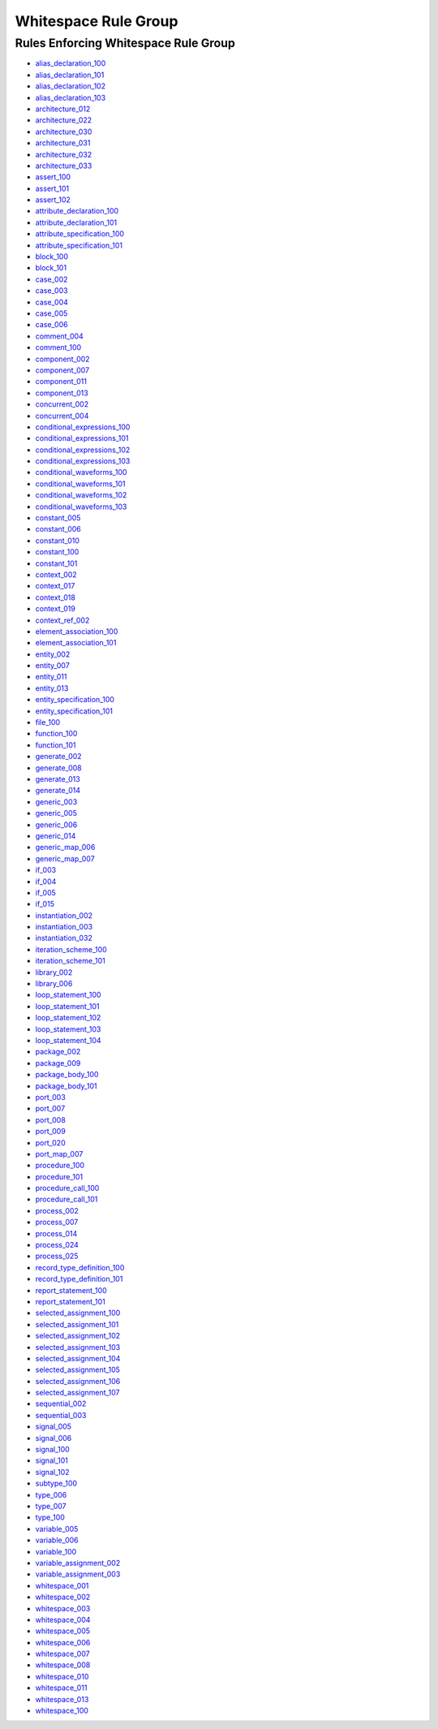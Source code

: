 
Whitespace Rule Group
---------------------

Rules Enforcing Whitespace Rule Group
#####################################

* `alias_declaration_100 <../alias_declaration_rules.html#alias-declaration-100>`_
* `alias_declaration_101 <../alias_declaration_rules.html#alias-declaration-101>`_
* `alias_declaration_102 <../alias_declaration_rules.html#alias-declaration-102>`_
* `alias_declaration_103 <../alias_declaration_rules.html#alias-declaration-103>`_
* `architecture_012 <../architecture_rules.html#architecture-012>`_
* `architecture_022 <../architecture_rules.html#architecture-022>`_
* `architecture_030 <../architecture_rules.html#architecture-030>`_
* `architecture_031 <../architecture_rules.html#architecture-031>`_
* `architecture_032 <../architecture_rules.html#architecture-032>`_
* `architecture_033 <../architecture_rules.html#architecture-033>`_
* `assert_100 <../assert_rules.html#assert-100>`_
* `assert_101 <../assert_rules.html#assert-101>`_
* `assert_102 <../assert_rules.html#assert-102>`_
* `attribute_declaration_100 <../attribute_declaration_rules.html#attribute-declaration-100>`_
* `attribute_declaration_101 <../attribute_declaration_rules.html#attribute-declaration-101>`_
* `attribute_specification_100 <../attribute_specification_rules.html#attribute-specification-100>`_
* `attribute_specification_101 <../attribute_specification_rules.html#attribute-specification-101>`_
* `block_100 <../block_rules.html#block-100>`_
* `block_101 <../block_rules.html#block-101>`_
* `case_002 <../case_rules.html#case-002>`_
* `case_003 <../case_rules.html#case-003>`_
* `case_004 <../case_rules.html#case-004>`_
* `case_005 <../case_rules.html#case-005>`_
* `case_006 <../case_rules.html#case-006>`_
* `comment_004 <../comment_rules.html#comment-004>`_
* `comment_100 <../comment_rules.html#comment-100>`_
* `component_002 <../component_rules.html#component-002>`_
* `component_007 <../component_rules.html#component-007>`_
* `component_011 <../component_rules.html#component-011>`_
* `component_013 <../component_rules.html#component-013>`_
* `concurrent_002 <../concurrent_rules.html#concurrent-002>`_
* `concurrent_004 <../concurrent_rules.html#concurrent-004>`_
* `conditional_expressions_100 <../conditional_expressions_rules.html#conditional-expressions-100>`_
* `conditional_expressions_101 <../conditional_expressions_rules.html#conditional-expressions-101>`_
* `conditional_expressions_102 <../conditional_expressions_rules.html#conditional-expressions-102>`_
* `conditional_expressions_103 <../conditional_expressions_rules.html#conditional-expressions-103>`_
* `conditional_waveforms_100 <../conditional_waveforms_rules.html#conditional-waveforms-100>`_
* `conditional_waveforms_101 <../conditional_waveforms_rules.html#conditional-waveforms-101>`_
* `conditional_waveforms_102 <../conditional_waveforms_rules.html#conditional-waveforms-102>`_
* `conditional_waveforms_103 <../conditional_waveforms_rules.html#conditional-waveforms-103>`_
* `constant_005 <../constant_rules.html#constant-005>`_
* `constant_006 <../constant_rules.html#constant-006>`_
* `constant_010 <../constant_rules.html#constant-010>`_
* `constant_100 <../constant_rules.html#constant-100>`_
* `constant_101 <../constant_rules.html#constant-101>`_
* `context_002 <../context_rules.html#context-002>`_
* `context_017 <../context_rules.html#context-017>`_
* `context_018 <../context_rules.html#context-018>`_
* `context_019 <../context_rules.html#context-019>`_
* `context_ref_002 <../context_ref_rules.html#context-ref-002>`_
* `element_association_100 <../element_association_rules.html#element-association-100>`_
* `element_association_101 <../element_association_rules.html#element-association-101>`_
* `entity_002 <../entity_rules.html#entity-002>`_
* `entity_007 <../entity_rules.html#entity-007>`_
* `entity_011 <../entity_rules.html#entity-011>`_
* `entity_013 <../entity_rules.html#entity-013>`_
* `entity_specification_100 <../entity_specification_rules.html#entity-specification-100>`_
* `entity_specification_101 <../entity_specification_rules.html#entity-specification-101>`_
* `file_100 <../file_rules.html#file-100>`_
* `function_100 <../function_rules.html#function-100>`_
* `function_101 <../function_rules.html#function-101>`_
* `generate_002 <../generate_rules.html#generate-002>`_
* `generate_008 <../generate_rules.html#generate-008>`_
* `generate_013 <../generate_rules.html#generate-013>`_
* `generate_014 <../generate_rules.html#generate-014>`_
* `generic_003 <../generic_rules.html#generic-003>`_
* `generic_005 <../generic_rules.html#generic-005>`_
* `generic_006 <../generic_rules.html#generic-006>`_
* `generic_014 <../generic_rules.html#generic-014>`_
* `generic_map_006 <../generic_map_rules.html#generic-map-006>`_
* `generic_map_007 <../generic_map_rules.html#generic-map-007>`_
* `if_003 <../if_rules.html#if-003>`_
* `if_004 <../if_rules.html#if-004>`_
* `if_005 <../if_rules.html#if-005>`_
* `if_015 <../if_rules.html#if-015>`_
* `instantiation_002 <../instantiation_rules.html#instantiation-002>`_
* `instantiation_003 <../instantiation_rules.html#instantiation-003>`_
* `instantiation_032 <../instantiation_rules.html#instantiation-032>`_
* `iteration_scheme_100 <../iteration_scheme_rules.html#iteration-scheme-100>`_
* `iteration_scheme_101 <../iteration_scheme_rules.html#iteration-scheme-101>`_
* `library_002 <../library_rules.html#library-002>`_
* `library_006 <../library_rules.html#library-006>`_
* `loop_statement_100 <../loop_statement_rules.html#loop-statement-100>`_
* `loop_statement_101 <../loop_statement_rules.html#loop-statement-101>`_
* `loop_statement_102 <../loop_statement_rules.html#loop-statement-102>`_
* `loop_statement_103 <../loop_statement_rules.html#loop-statement-103>`_
* `loop_statement_104 <../loop_statement_rules.html#loop-statement-104>`_
* `package_002 <../package_rules.html#package-002>`_
* `package_009 <../package_rules.html#package-009>`_
* `package_body_100 <../package_body_rules.html#package-body-100>`_
* `package_body_101 <../package_body_rules.html#package-body-101>`_
* `port_003 <../port_rules.html#port-003>`_
* `port_007 <../port_rules.html#port-007>`_
* `port_008 <../port_rules.html#port-008>`_
* `port_009 <../port_rules.html#port-009>`_
* `port_020 <../port_rules.html#port-020>`_
* `port_map_007 <../port_map_rules.html#port-map-007>`_
* `procedure_100 <../procedure_rules.html#procedure-100>`_
* `procedure_101 <../procedure_rules.html#procedure-101>`_
* `procedure_call_100 <../procedure_call_rules.html#procedure-call-100>`_
* `procedure_call_101 <../procedure_call_rules.html#procedure-call-101>`_
* `process_002 <../process_rules.html#process-002>`_
* `process_007 <../process_rules.html#process-007>`_
* `process_014 <../process_rules.html#process-014>`_
* `process_024 <../process_rules.html#process-024>`_
* `process_025 <../process_rules.html#process-025>`_
* `record_type_definition_100 <../record_type_definition_rules.html#record-type-definition-100>`_
* `record_type_definition_101 <../record_type_definition_rules.html#record-type-definition-101>`_
* `report_statement_100 <../report_statement_rules.html#report-statement-100>`_
* `report_statement_101 <../report_statement_rules.html#report-statement-101>`_
* `selected_assignment_100 <../selected_assignment_rules.html#selected-assignment-100>`_
* `selected_assignment_101 <../selected_assignment_rules.html#selected-assignment-101>`_
* `selected_assignment_102 <../selected_assignment_rules.html#selected-assignment-102>`_
* `selected_assignment_103 <../selected_assignment_rules.html#selected-assignment-103>`_
* `selected_assignment_104 <../selected_assignment_rules.html#selected-assignment-104>`_
* `selected_assignment_105 <../selected_assignment_rules.html#selected-assignment-105>`_
* `selected_assignment_106 <../selected_assignment_rules.html#selected-assignment-106>`_
* `selected_assignment_107 <../selected_assignment_rules.html#selected-assignment-107>`_
* `sequential_002 <../sequential_rules.html#sequential-002>`_
* `sequential_003 <../sequential_rules.html#sequential-003>`_
* `signal_005 <../signal_rules.html#signal-005>`_
* `signal_006 <../signal_rules.html#signal-006>`_
* `signal_100 <../signal_rules.html#signal-100>`_
* `signal_101 <../signal_rules.html#signal-101>`_
* `signal_102 <../signal_rules.html#signal-102>`_
* `subtype_100 <../subtype_rules.html#subtype-100>`_
* `type_006 <../type_rules.html#type-006>`_
* `type_007 <../type_rules.html#type-007>`_
* `type_100 <../type_rules.html#type-100>`_
* `variable_005 <../variable_rules.html#variable-005>`_
* `variable_006 <../variable_rules.html#variable-006>`_
* `variable_100 <../variable_rules.html#variable-100>`_
* `variable_assignment_002 <../variable_assignment_rules.html#variable-assignment-002>`_
* `variable_assignment_003 <../variable_assignment_rules.html#variable-assignment-003>`_
* `whitespace_001 <../whitespace_rules.html#whitespace-001>`_
* `whitespace_002 <../whitespace_rules.html#whitespace-002>`_
* `whitespace_003 <../whitespace_rules.html#whitespace-003>`_
* `whitespace_004 <../whitespace_rules.html#whitespace-004>`_
* `whitespace_005 <../whitespace_rules.html#whitespace-005>`_
* `whitespace_006 <../whitespace_rules.html#whitespace-006>`_
* `whitespace_007 <../whitespace_rules.html#whitespace-007>`_
* `whitespace_008 <../whitespace_rules.html#whitespace-008>`_
* `whitespace_010 <../whitespace_rules.html#whitespace-010>`_
* `whitespace_011 <../whitespace_rules.html#whitespace-011>`_
* `whitespace_013 <../whitespace_rules.html#whitespace-013>`_
* `whitespace_100 <../whitespace_rules.html#whitespace-013>`_
